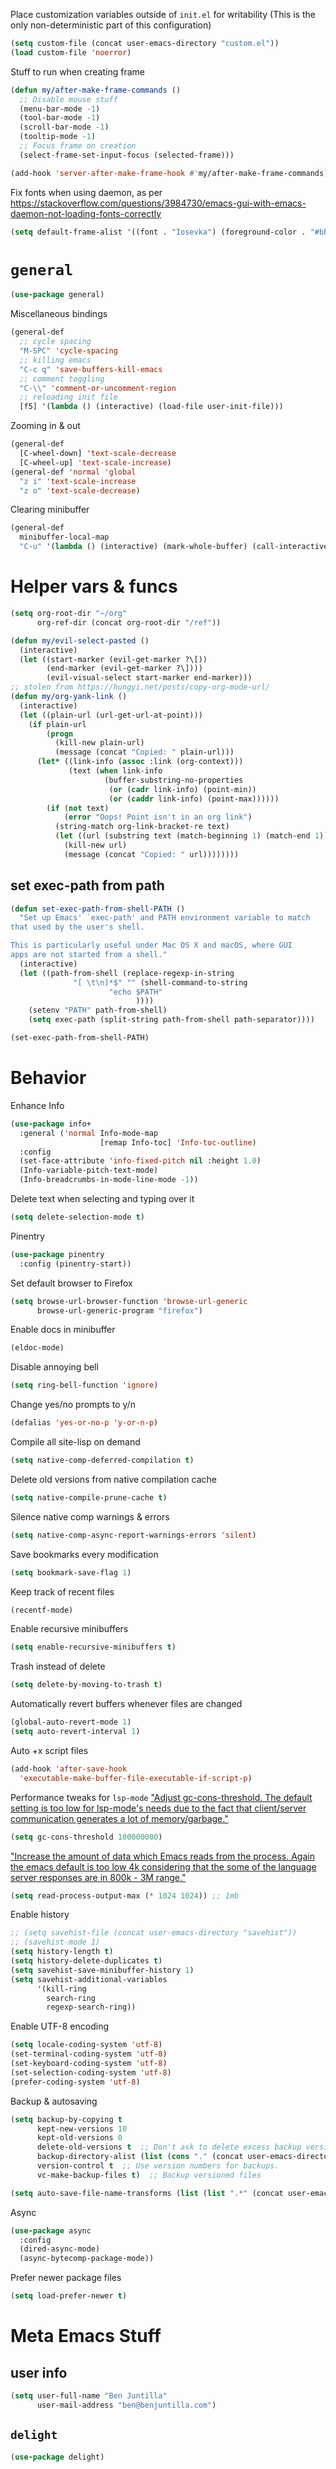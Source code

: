 Place customization variables outside of ~init.el~ for writability
(This is the only non-deterministic part of this configuration)
#+begin_src emacs-lisp
(setq custom-file (concat user-emacs-directory "custom.el"))
(load custom-file 'noerror)
#+end_src

Stuff to run when creating frame
#+begin_src emacs-lisp
(defun my/after-make-frame-commands ()
  ;; Disable mouse stuff
  (menu-bar-mode -1)
  (tool-bar-mode -1)
  (scroll-bar-mode -1)
  (tooltip-mode -1)
  ;; Focus frame on creation
  (select-frame-set-input-focus (selected-frame)))

(add-hook 'server-after-make-frame-hook #'my/after-make-frame-commands)
#+end_src

Fix fonts when using daemon, as per https://stackoverflow.com/questions/3984730/emacs-gui-with-emacs-daemon-not-loading-fonts-correctly
#+begin_src emacs-lisp
(setq default-frame-alist '((font . "Iosevka") (foreground-color . "#bbc2cf")))
#+end_src
* ~general~
#+begin_src emacs-lisp
(use-package general)
#+end_src

Miscellaneous bindings
#+begin_src emacs-lisp
(general-def
  ;; cycle spacing
  "M-SPC" 'cycle-spacing
  ;; killing emacs
  "C-c q" 'save-buffers-kill-emacs
  ;; comment toggling
  "C-\\" 'comment-or-uncomment-region
  ;; reloading init file
  [f5] '(lambda () (interactive) (load-file user-init-file)))
#+end_src

Zooming in & out
#+begin_src emacs-lisp
(general-def
  [C-wheel-down] 'text-scale-decrease
  [C-wheel-up] 'text-scale-increase)
(general-def 'normal 'global
  "z i" 'text-scale-increase
  "z o" 'text-scale-decrease)
#+end_src

Clearing minibuffer
#+begin_src emacs-lisp
(general-def
  minibuffer-local-map
  "C-u" '(lambda () (interactive) (mark-whole-buffer) (call-interactively 'delete-region)))
#+end_src
* Helper vars & funcs
#+begin_src emacs-lisp
(setq org-root-dir "~/org"
      org-ref-dir (concat org-root-dir "/ref"))

(defun my/evil-select-pasted ()
  (interactive)
  (let ((start-marker (evil-get-marker ?\[))
        (end-marker (evil-get-marker ?\])))
        (evil-visual-select start-marker end-marker)))
;; stolen from https://hungyi.net/posts/copy-org-mode-url/
(defun my/org-yank-link ()
  (interactive)
  (let ((plain-url (url-get-url-at-point)))
    (if plain-url
        (progn
          (kill-new plain-url)
          (message (concat "Copied: " plain-url)))
      (let* ((link-info (assoc :link (org-context)))
             (text (when link-info
                     (buffer-substring-no-properties
                      (or (cadr link-info) (point-min))
                      (or (caddr link-info) (point-max))))))
        (if (not text)
            (error "Oops! Point isn't in an org link")
          (string-match org-link-bracket-re text)
          (let ((url (substring text (match-beginning 1) (match-end 1))))
            (kill-new url)
            (message (concat "Copied: " url))))))))
#+end_src
** set exec-path from path
#+begin_src emacs-lisp
(defun set-exec-path-from-shell-PATH ()
  "Set up Emacs' `exec-path' and PATH environment variable to match
that used by the user's shell.

This is particularly useful under Mac OS X and macOS, where GUI
apps are not started from a shell."
  (interactive)
  (let ((path-from-shell (replace-regexp-in-string
              "[ \t\n]*$" "" (shell-command-to-string
                      "echo $PATH"
                            ))))
    (setenv "PATH" path-from-shell)
    (setq exec-path (split-string path-from-shell path-separator))))

(set-exec-path-from-shell-PATH)
#+end_src
* Behavior
Enhance Info
#+begin_src emacs-lisp
(use-package info+
  :general ('normal Info-mode-map
                    [remap Info-toc] 'Info-toc-outline)
  :config
  (set-face-attribute 'info-fixed-pitch nil :height 1.0)
  (Info-variable-pitch-text-mode)
  (Info-breadcrumbs-in-mode-line-mode -1))
#+end_src

Delete text when selecting and typing over it
#+begin_src emacs-lisp
(setq delete-selection-mode t)
#+end_src

Pinentry
#+begin_src emacs-lisp
(use-package pinentry
  :config (pinentry-start))
#+end_src

Set default browser to Firefox
#+begin_src emacs-lisp
(setq browse-url-browser-function 'browse-url-generic
      browse-url-generic-program "firefox")
#+end_src

Enable docs in minibuffer
#+begin_src emacs-lisp
(eldoc-mode)
#+end_src

Disable annoying bell
#+begin_src emacs-lisp
(setq ring-bell-function 'ignore)
#+end_src

Change yes/no prompts to y/n
#+begin_src emacs-lisp
(defalias 'yes-or-no-p 'y-or-n-p)
#+end_src

Compile all site-lisp on demand
#+begin_src emacs-lisp
(setq native-comp-deferred-compilation t)
#+end_src

Delete old versions from native compilation cache
#+begin_src emacs-lisp
(setq native-compile-prune-cache t)
#+end_src

Silence native comp warnings & errors
#+begin_src emacs-lisp
(setq native-comp-async-report-warnings-errors 'silent)
#+end_src

Save bookmarks every modification
#+begin_src emacs-lisp
(setq bookmark-save-flag 1)
#+end_src

Keep track of recent files
#+begin_src emacs-lisp
(recentf-mode)
#+end_src

Enable recursive minibuffers
#+begin_src emacs-lisp
(setq enable-recursive-minibuffers t)
#+end_src

Trash instead of delete
#+begin_src emacs-lisp
(setq delete-by-moving-to-trash t)
#+end_src

Automatically revert buffers whenever files are changed
#+begin_src emacs-lisp
(global-auto-revert-mode 1)
(setq auto-revert-interval 1)
#+end_src

Auto +x script files
#+begin_src emacs-lisp
(add-hook 'after-save-hook
  'executable-make-buffer-file-executable-if-script-p)
#+end_src

Performance tweaks for ~lsp-mode~
[[https://emacs-lsp.github.io/lsp-mode/page/performance/]["Adjust gc-cons-threshold. The default setting is too low for lsp-mode's needs due to the fact that client/server communication generates a lot of memory/garbage."]]
#+begin_src emacs-lisp
(setq gc-cons-threshold 100000000)
#+end_src
[[https://emacs-lsp.github.io/lsp-mode/page/performance/]["Increase the amount of data which Emacs reads from the process. Again the emacs default is too low 4k considering that the some of the language server responses are in 800k - 3M range."]]
#+begin_src emacs-lisp
(setq read-process-output-max (* 1024 1024)) ;; 1mb
#+end_src

Enable history
#+begin_src emacs-lisp
;; (setq savehist-file (concat user-emacs-directory "savehist"))
;; (savehist-mode 1)
(setq history-length t)
(setq history-delete-duplicates t)
(setq savehist-save-minibuffer-history 1)
(setq savehist-additional-variables
      '(kill-ring
        search-ring
        regexp-search-ring))
#+end_src

Enable UTF-8 encoding
#+begin_src emacs-lisp
(setq locale-coding-system 'utf-8)
(set-terminal-coding-system 'utf-8)
(set-keyboard-coding-system 'utf-8)
(set-selection-coding-system 'utf-8)
(prefer-coding-system 'utf-8)
#+end_src

Backup & autosaving
#+begin_src emacs-lisp
(setq backup-by-copying t
      kept-new-versions 10
      kept-old-versions 0
      delete-old-versions t  ;; Don't ask to delete excess backup versions.
      backup-directory-alist (list (cons "." (concat user-emacs-directory "backups")))
      version-control t  ;; Use version numbers for backups.
      vc-make-backup-files t)  ;; Backup versioned files

(setq auto-save-file-name-transforms (list (list ".*" (concat user-emacs-directory "auto-save-list") t)))
#+end_src

Async
#+begin_src emacs-lisp
(use-package async
  :config
  (dired-async-mode)
  (async-bytecomp-package-mode))
#+end_src

Prefer newer package files
#+begin_src emacs-lisp
(setq load-prefer-newer t)
#+end_src
* Meta Emacs Stuff
** user info
#+begin_src emacs-lisp
(setq user-full-name "Ben Juntilla"
      user-mail-address "ben@benjuntilla.com")
#+end_src
** ~delight~
#+begin_src emacs-lisp
(use-package delight)
#+end_src
** ~bug-hunter~
Bisect files to find errors
#+begin_src emacs-lisp
(use-package bug-hunter)
#+end_src
** ~crux~
#+begin_src emacs-lisp
(use-package crux
  :config (crux-reopen-as-root-mode)
  :general ('normal :prefix "C-c"
                    "o o" 'crux-open-with
                    "o u" 'crux-view-url
                    "R" 'crux-rename-file-and-buffer
                    "D" 'crux-delete-file-and-buffer
                    "n" 'crux-cleanup-buffer-or-region
                    "f" 'crux-recentf-find-file
                    "F" 'crux-recentf-find-directory))
#+end_src
** ~which-key~
#+begin_src emacs-lisp
(use-package which-key
  :delight
  :custom
  (which-key-max-description-length 50)
  :config (which-key-mode))
#+end_src
** Terminal
*** ~vterm~
#+begin_src emacs-lisp
(use-package vterm)
#+end_src
*** ~vterm-toggle~
#+begin_src emacs-lisp
(use-package vterm-toggle
  :general
  ("C-c t" 'vterm-toggle)
  ("C-c T" 'vterm-toggle-cd)
  (:keymaps 'vterm-mode-map
   "C-c t" 'vterm-toggle
   [(control return)] 'vterm-toggle-insert-cd
   "C-w" nil))
#+end_src
** ~helpful~
#+begin_src emacs-lisp
(use-package helpful
  :general (("C-h f" 'helpful-callable)
            ("C-h v" 'helpful-variable)
            ("C-h k" 'helpful-key)
            ("C-h F" 'helpful-function)
            ("C-h C" 'helpful-command)
            ("C-c C-d" 'helpful-at-point)))
#+end_src
* org
#+begin_src emacs-lisp
(use-package org
  :delight (org-indent-mode) (org-cdlatex-mode)
  :hook ((org-mode . (lambda ()
                       ;; enable certain modes when in roam dir
                       (when (string-prefix-p (expand-file-name org-root-dir) (buffer-file-name))
                         (setq line-spacing 2)
                         (adaptive-wrap-prefix-mode)
                         (mixed-pitch-mode))))
         ;; automatically switch TODO entry to done when all its subentries are complete
         (org-after-todo-statistics . my/org-summary-todo)
         ;; redisplay inline images after org-babel execution
         (org-babel-after-execute . (lambda ()
                                      (when org-inline-image-overlays
                                        (org-redisplay-inline-images))))
         (org-mode . org-cdlatex-mode))
  :general
  ("C-c A" 'org-capture
   "C-c a" 'org-agenda)
  (org-mode-map
   "C-c l y" 'my/org-yank-link)
  :custom
  (org-cite-global-bibliography `(,my/bib))
  (org-attach-auto-tag nil)
  (org-attach-method 'mv)
  (org-attach-use-inheritance t)
  (org-attach-store-link-p 'attached)
  (org-attach-directory "attach/")
  (org-attach-id-dir "attach/")
  (org-attach-dir-relative "attach/")
  (org-startup-folded nil)
  (org-directory org-root-dir)
  (org-export-with-smart-quotes t)
  (org-return-follows-link t)
  (org-image-actual-width 600)
  (org-startup-with-inline-images t)
  (org-startup-indented t)
  (org-todo-keywords '((sequence "TODO(t)" "NEXT(n)" "WAIT(w@/!)" "|" "DONE(d)" "CANC(c@)")))
  (org-todo-keyword-faces '(("[-]" . +org-todo-active)
                           ("NEXT" . +org-todo-active)
                           ("STRT" . +org-todo-active)
                           ("[?]" . +org-todo-onhold)
                           ("WAIT" . +org-todo-onhold)
                           ("HOLD" . +org-todo-onhold)
                           ("PROJ" . +org-todo-project)
                           ("NO" . +org-todo-cancel)
                           ("CANC" . +org-todo-cancel)))
  (org-hide-emphasis-markers t)
  (org-enforce-todo-dependencies t)
  (org-enforce-todo-checkbox-dependencies t)
  (org-log-into-drawer t)
  (org-log-repeat t)
  (org-link-frame-setup '((vm . vm-visit-folder-other-frame)
                          (file . find-file)
                          (vm-imap . vm-visit-imap-folder-other-frame)
                          (gnus . org-gnus-no-new-news) (file . find-file-other-window)
                          (wl . wl-other-frame)))
  (org-special-ctrl-a/e t)
  (org-modules (quote (org-habit org-protocol)))
  ;; (org-agenda-files `(,(concat org-directory "/routine.org")
                      ;; ,(concat org-directory "/inbox.org")))
  (org-tags-exclude-from-inheritance '("todo"))
  (org-agenda-tags-column 0)
  (org-deadline-warning-days 7)
  (org-tags-column 0)
  (org-auto-align-tags nil)
  (org-agenda-prefix-format '((agenda . " %i %-12:c%-12t%-6e% s")
                                (todo . " %i %-12:c %-6e")
                                (tags . " %i %-12:c")
                                (search . " %i %-12:c")))
  (org-habit-show-habits-only-for-today t)
  (org-refile-use-outline-path 'file)
  (org-default-notes-file (concat org-directory "/inbox.org"))
  (org-capture-templates '(("t" "Inbox TODO" entry (file "inbox.org")
                            "* TODO %i%?")
                           ("j" "Daily Journal" entry (file "daily_journal.org")
                            "* %u")))
  (org-outline-path-complete-in-steps nil)
  (org-edit-src-content-indentation 0)
  (org-pretty-entities t)
  (org-archive-location "%s_archive::")
  (org-refile-targets '((org-agenda-files :maxlevel . 1)))
  (org-src-fontify-natively t)
  (org-src-window-setup 'current-window) ;; edit in current window
  (org-src-strip-leading-and-trailing-blank-lines t)
  (org-src-preserve-indentation nil) ;; do not put two spaces on the left
  (org-edit-src-content-indentation 0)
  (org-src-tab-acts-natively t)
  :config
  (add-to-list 'org-agenda-custom-commands
    '("u" "TODOs with no set schedule or deadline" tags "-DEADLINE={.+}-SCHEDULED={.+}/!+TODO"))
  (org-babel-do-load-languages 'org-babel-load-languages '((shell . t))))
#+end_src

Custom word count function. This function counts words in a
straightforward way, skipping over lines that start with #+ (which are
often Org-mode special lines like ~#+LATEX:~) and skipping over blocks
that start with ~#+BEGIN_~ and end with ~#+END_~. Note that this function
is a basic example and might need adjustments based on the specific
format of your Org-mode documents and the exact requirements you have.
#+begin_src emacs-lisp
(defun ben/count-words-excluding-special-blocks ()
  "Count words in an org-mode buffer, excluding export blocks (case-insensitive) and lines starting with '#+'."
  (interactive)
  (save-excursion
    (let ((word-count 0)
          (case-fold-search t)) ; Make searches case-insensitive
      (goto-char (point-min))
      (while (< (point) (point-max))
        (cond
         ((looking-at "^#\\+") ; Skip lines starting with '#+'
          (forward-line 1))
         ((looking-at "^[ \t]*#\\+begin_") ; Skip export blocks, case-insensitive
          (re-search-forward "^[ \t]*#\\+end_" nil 'move))
         (t
          (forward-word 1)
          (setq word-count (1+ word-count)))))
      (message "Word count (excluding special blocks and lines): %s" word-count))))
#+end_src
** automatically pull when opening roam file
#+begin_src emacs-lisp
(defun ben/org-roam-pull ()
  "Pull from the git repository's upstream."
  (let ((default-directory org-root-dir))
    (shell-command "git pull --ff-only")))

;; (add-hook 'org-roam-find-file-hook #'ben/org-roam-pull)
#+end_src
** ~org-agenda-files-track~
#+begin_src emacs-lisp
(use-package org-agenda-files-track
   :config

   (defun org-dynamic-agenda-predicate ()
  "Check if the file should be added to the variable `org-agenda-files'."
   (org-element-map
       (org-element-parse-buffer 'headline)
       'headline
     ;; This is the predicate matching if a headline makes an org-agenda-file.
     (lambda (h)
       (eq (org-element-property :todo-type h) 'todo))
     nil 'first-match))

   (org-agenda-files-track-mode))
#+end_src

Define reinitialization function
#+begin_src emacs-lisp
(defun my/org-agenda-files-track-init ()
  "(Re)initialize dynamic agenda files.

This can take a long time, so it is recommended to run this only
on installation and when first tasks are added to many files via
methods the save hook cannot detect, like file synchronization."
  (interactive)
  ;; ;; uncomment if storing org-agenda-files in file
  ;; (make-empty-file org-agenda-files 'force)
  (org-store-new-agenda-file-list
   (directory-files-recursively
    org-directory (rx ".org" eos) nil
    ;; ignore hidden directories like .git and .attach
    (lambda (subdir)
      (not (eq ?. (string-to-char (file-name-nondirectory subdir)))))))
  ;; use ql here if desired
  ;; (org-agenda-files-track-cleanup-files 'full)
  (message "Initialized agenda files"))
#+end_src
** ~org-super-agenda~
#+begin_src emacs-lisp
(use-package org-super-agenda
  :after org
  :config (org-super-agenda-mode)
  :custom
  (org-super-agenda-header-map (make-sparse-keymap))
  (org-super-agenda-groups
   '(
     (:name "Today"
            :scheduled "today"
            :time-grid t)
     (:name "Overdue"
            :order -1
            :priority>= "C"
            :todo ("TODO")
            :scheduled "past")
     )))
#+end_src
** Templates
#+begin_src emacs-lisp
(add-to-list 'org-structure-template-alist '("t" . "src emacs-lisp"))
#+end_src
** ~org-roam~
#+begin_src emacs-lisp
(use-package org-roam
  :general
  ("C-c r f" 'org-roam-node-find
   "C-c r g" 'org-roam-graph)
  (org-mode-map
   "C-c r r" 'org-roam-buffer-toggle
   "C-c l r" 'org-roam-node-insert)
  :config
  ;; (set-face-attribute 'org-roam-link nil :foreground "#bb6ec5")
  (org-roam-db-autosync-mode)
  :custom
  (org-roam-v2-ack t)
  (org-roam-node-display-template
   (concat "${title:*} "
           (propertize "${tags:10}" 'face 'org-tag)))
  (org-roam-completion-everywhere nil)
  (org-roam-directory org-root-dir)
  (org-roam-db-location (concat org-root-dir "/db/org-roam.db"))
  (org-roam-capture-templates '(("d" "default" plain "%?"
                                 :if-new (file+head "${slug}.org" "#+title: ${title}\n#+filetags: %^{prompt|personal|technology|politics}\n\n")
                                 :unnarrowed t)
                                ("r" "ravenfield" plain "%?"
                                 :if-new (file+head "${slug}.org" "#+title: ${title}\n#+filetags: ravenfield\n\n* Tasks\n\n* Current Changelog")
                                 :unnarrowed t))))
#+end_src
** ~org-agenda~
#+begin_src emacs-lisp
(setq org-agenda-start-day nil)
(setq org-agenda-span 5)
(setq org-agenda-start-on-weekday nil)
#+end_src
*** Refresh org-agenda whenever a task is rescheduled
#+begin_src emacs-lisp
(defun org-agenda-refresh ()
  "Refresh all `org-agenda' buffers."
  (dolist (buffer (buffer-list))
    (with-current-buffer buffer
      (when (derived-mode-p 'org-agenda-mode)
        (org-agenda-maybe-redo)))))

(defadvice org-schedule (after refresh-agenda activate)
  "Refresh org-agenda."
  (org-agenda-refresh))
#+end_src
*** Keep task metadata clean
#+begin_src emacs-lisp
;; Log time a task was set to DONE.
(setq org-log-done (quote time))

;; Don't log the time a task was rescheduled or redeadlined.
(setq org-log-redeadline nil)
(setq org-log-reschedule nil)
#+end_src
*** Prefer rescheduling to future times & dates
#+begin_src emacs-lisp
(setq org-read-date-prefer-future 'time)
#+end_src
** ~org-tempo~
#+begin_src emacs-lisp
(require 'org-tempo)
#+end_src
** ~org-download~
#+begin_src emacs-lisp
(use-package org-download
  :hook (dired-mode . org-download-enable)
  :custom
  (org-download-method 'attach)
  (org-download-timestamp ""))
#+end_src
* Citations
#+begin_src emacs-lisp
(setq my/bib (concat org-ref-dir "/bib.bib")
      my/papers (concat org-ref-dir "/papers/")
      my/notes (concat org-ref-dir "/notes"))
#+end_src
** ~ebib~
#+begin_src emacs-lisp
(use-package ebib
  :custom
  (ebib-autogenerate-keys t)
  :config
  (require 'ebib-biblio)
  (define-key ebib-index-mode-map (kbd "B") #'ebib-biblio-import-doi)
  (define-key biblio-selection-mode-map (kbd "e") #'ebib-biblio-selection-import))
#+end_src
** ~biblio~
Browse and import bibliographic references from CrossRef, DBLP, HAL,
arXiv, Dissemin, and doi.org from Emacs
#+begin_src emacs-lisp
(use-package biblio
  :custom
  (biblio-bibtex-use-autokey t))
#+end_src
* File management & viewing
** ~pdf-tools~
#+begin_src emacs-lisp
(use-package pdf-tools
  :custom (pdf-view-display-size 'fit-page)
  :config (pdf-tools-install)
  :mode ("\\.pdf" . pdf-view-mode))
#+end_src
** ~dired~
Add command to copy path to clipboard
#+begin_src emacs-lisp
(defun ben/dired-copy-path-to-clipboard ()
  "Copy the current directory path in dired to the clipboard."
  (interactive)
  (let ((dir (dired-current-directory)))
    (with-temp-buffer
      (insert dir)
      (clipboard-kill-region (point-min) (point-max)))
    (message "Copied '%s' to clipboard" dir)))

(general-define-key
 :keymaps 'dired-mode-map
 "C-c y" 'dired-copy-path-to-clipboard)
#+end_src

Add additional syntax highlighting
#+begin_src emacs-lisp
(use-package diredfl
  :hook
  ;; highlight parent and directory preview as well
  (dirvish-directory-view-mode . diredfl-mode)
  :config
  (diredfl-global-mode)
  (set-face-attribute 'diredfl-dir-name nil :bold t))
#+end_src

Set file operation target directories to other dired window if possible
#+begin_src emacs-lisp
(setq dired-dwim-target t)
#+end_src

Ask to create destination directories
#+begin_src emacs-lisp
(setq dired-create-destination-dirs 'ask)
#+end_src

Perform dired renaming w/ underlying VCS commands
#+begin_src emacs-lisp
(setq dired-vc-rename-file t)
#+end_src

Automatically revert dired source-file-buffer upon revisit
#+begin_src emacs-lisp
(setq dired-auto-revert-buffer t)
#+end_src

Add mouse support
#+begin_src emacs-lisp
(setq dired-mouse-drag-files t
      mouse-drag-and-drop-region-cross-program t)
#+end_src
*** ~dirvish~
#+begin_src emacs-lisp
(use-package dirvish
  :init (dirvish-override-dired-mode)
  :general (dirvish-mode-map
            "g z" 'dirvish-quick-access)
  :custom (dirvish-attributes
           '(vc-state subtree-state all-the-icons git-msg file-size))
  (dired-listing-switches
        "-l --almost-all --human-readable --group-directories-first --no-group")
  (dirvish-use-header-line 'global)
  (dirvish-header-line-format '(:left (path) :right (free-space)))
  (dirvish-mode-line-format '(:left (sort file-time " " file-size symlink) :right (omit yank index)))
  (dirvish-quick-access-entries ; It's a custom option, `setq' won't work
   '(("h" "~/"                          "Home")
     ("d" "~/Downloads/"                "Downloads")
     ("m" "/mnt/"                       "Drives")
     ("t" "~/.local/share/Trash/files/" "TrashCan"))))
#+end_src
** ~mpv.el~
#+begin_src emacs-lisp
(use-package mpv
  :config
  ;; from https://github.com/kljohann/mpv.el/wiki
  (org-link-set-parameters "mpv" :follow #'mpv-play)
  (defun org-mpv-complete-link (&optional arg)
    (replace-regexp-in-string
     "file:" "mpv:"
     (org-link-complete-file arg)
     t t))

  (defun my:mpv/org-metareturn-insert-playback-position ()
    (when-let ((item-beg (org-in-item-p)))
      (when (and (not org-timer-start-time)
                 (mpv-live-p)
                 (save-excursion
                   (goto-char item-beg)
                   (and (not (org-invisible-p)) (org-at-item-timer-p))))
        (mpv-insert-playback-position t))))
  (add-hook 'org-metareturn-hook #'my:mpv/org-metareturn-insert-playback-position)

  (add-hook 'org-open-at-point-functions #'mpv-seek-to-position-at-point))
#+end_src
** ~tramp~
#+begin_src emacs-lisp
(require 'tramp)
#+end_src
** ~magit~
#+begin_src emacs-lisp
(use-package magit
  :custom
  (magit-display-buffer-function #'magit-display-buffer-fullframe-status-v1))
(with-eval-after-load 'project
  (add-to-list 'project-switch-commands '(magit-project-status "Magit" "m")))
#+end_src
** ~vdiff~
#+begin_src emacs-lisp
(use-package vdiff
  :after evil
  :general ('(vdiff-mode-map vdiff-3way-mode-map)
            "z" vdiff-mode-prefix-map)
  :config
  (evil-make-intercept-map vdiff-mode-prefix-map))
#+end_src
*** ~vdiff-magit~
#+begin_src emacs-lisp
(use-package vdiff-magit
  :after (vdiff magit)
  :general (magit-mode-map
            "e" 'vdiff-magit-dwim
            "E" 'vdiff-magit)
  :config
  (transient-suffix-put 'magit-dispatch "e" :description "vdiff (dwim)")
  (transient-suffix-put 'magit-dispatch "e" :command 'vdiff-magit-dwim)
  (transient-suffix-put 'magit-dispatch "E" :description "vdiff")
  (transient-suffix-put 'magit-dispatch "E" :command 'vdiff-magit))
#+end_src
** ~git-link~
This is actually so tough
#+begin_src emacs-lisp
(use-package git-link
  :custom
  (git-link-open-in-browser t))
#+end_src
** ~git-auto-commit-mode~
#+begin_src emacs-lisp
(use-package git-auto-commit-mode
  :custom (gac-automatically-push-p t)
  :config
  ;; add to safe values for use in .dir-locals
  (add-to-list 'safe-local-variable-values '(gac-automatically-add-new-files-p . t)))
#+end_src
* Editing & Programming
#+begin_src emacs-lisp
(setq-default org-catch-invisible-edits 'smart)
(setq-default org-ctrl-k-protect-subtree t)
(setq org-confirm-babel-evaluate nil)
(setq sentence-end-double-space nil)
(delete-selection-mode t)
#+end_src

Add emmet support
#+begin_src emacs-lisp
(use-package emmet-mode
  :hook
  ((web-mode sgml-mode css-mode) . #'emmet-mode)
  :custom
  (emmet-self-closing-tag-style " /")
  (emmet-move-cursor-between-quotes t)
  :general
  ('insert 'override
   "C-j" 'emmet-expand-line))
#+end_src

Set python interpreter path
#+begin_src emacs-lisp
(setq python-interpreter "~/.guix-profile/bin/python3")
#+end_src

Undo behavior with ~undo-fu~
#+begin_src emacs-lisp
(use-package undo-fu)
#+end_src

Use ~editorconfig~ for consistent IDE settings
#+begin_src emacs-lisp
(use-package editorconfig
  :delight
  :config
  (editorconfig-mode 1))
#+end_src

Use ~copilot.el~ for LLM-powered completions. Note that this depends on
~editorconfig~, ~jsonrpc~, ~dash~, ~f~, and ~s~
#+begin_src emacs-lisp :tangle no
(use-package copilot
  :after (editorconfig s)
  :vc (:url "https://github.com/benjuntilla/copilot.el" :branch "main" :rev :newest)
  :init
  (require 's)
  :custom
  (copilot-node-executable "~/.guix-profile/bin/node")
  :hook prog-mode
  :general
  (override :prefix "C-c c"
            "c" #'copilot-complete
            "o" #'copilot-clear-overlay
            "TAB" #'copilot-accept-completion
            [tab] #'copilot-accept-completion
            "w" #'copilot-accept-completion-by-word
            "l" #'copilot-accept-completion-by-line
            "n" #'copilot-next-completion
            "p" #'copilot-previous-completion))
#+end_src


Enable [[https://www.gnu.org/software/emacs/manual/html_node/emacs/Repeating.html][repeat-mode]]
#+begin_src emacs-lisp
(repeat-mode)
#+end_src

Set up tab configuration
#+begin_src emacs-lisp
(setq-default tab-width 2)
(setq-default indent-tabs-mode nil)
(setq-default c-basic-offset 2)
(setq-default cperl-indent-level 2)
#+end_src

Use ~auto-fill-mode~ for hard wrapping
#+begin_src emacs-lisp
(toggle-text-mode-auto-fill)
#+end_src

Use ~org-noter~ for annotating documents
#+begin_src emacs-lisp
(use-package org-noter
  :custom
  (org-noter-default-notes-file-names '("notes.org"))
  (org-noter-notes-search-path '("~/org")))
#+end_src

Bind key to go to scratch source-file-buffer
#+begin_src emacs-lisp
(general-def 'normal :prefix "g"
  "s" #'scratch-buffer)
#+end_src

Use ~typo-mode~ for easy insertion of typographically useful unicode characters
#+begin_src emacs-lisp
(use-package typo)
#+end_src

Install ~git-modes~ for editing git-related files
#+begin_src emacs-lisp
(use-package git-modes)
#+end_src

Install ~web-mode~
#+begin_src emacs-lisp
(use-package web-mode)
#+end_src

Create derived ~vue-mode~ for use with ~eglot~. Credit to [[https://github.com/joaotavora/eglot/discussions/1184]]
#+begin_src emacs-lisp
;; web-mode setup
(define-derived-mode vue-mode web-mode "Vue")
(add-to-list 'auto-mode-alist '("\\.vue\\'" . vue-mode))
#+end_src

Use ~rustic~ for rust stuff
#+begin_src emacs-lisp
(use-package rustic
  :custom
  (rustic-lsp-client 'eglot))
#+end_src
** latex
*** ~auctex~ & ~reftex~
#+begin_src emacs-lisp
(use-package tex-site
  :ensure auctex
  :custom
  (TeX-auto-save t)
  (TeX-parse-self t)
  (TeX-view-program-selection '((output-pdf "PDF Tools")))
  (TeX-source-correlate-start-server t)
  (reftex-plug-into-AUCTeX t)
  :config
  (setq-default TeX-master nil)
  :general (LaTeX-mode-map
            "TAB" 'cdlatex-tab)
  :hook
  (LaTeX-mode . (lambda () (reftex-mode) (display-line-numbers-mode) (TeX-source-correlate-mode) (outline-minor-mode))))
#+end_src
*** ~cdlatex~
#+begin_src emacs-lisp
(use-package cdlatex
  :hook LaTeX-mode)
#+end_src
*** ~evil-tex~
#+begin_src emacs-lisp
(use-package evil-tex
    :hook (TeX-mode . evil-tex-mode))
#+end_src
** ~ibuffer~
Bind [[https://www.emacswiki.org/emacs/IbufferMode][Ibuffer]] for advanced replacement of BufferMenu
#+begin_src emacs-lisp
(general-def "C-x C-b" 'ibuffer)
#+end_src

Configure default ~ibuffer~ filter group
#+begin_src emacs-lisp
(setq ibuffer-saved-filter-groups
      '(("default"
         ("dired" (mode . dired-mode))
         ("org" (mode . org-mode))
         ("erc" (mode . erc-mode))
         ("asterisk" (name . "^\\*.*\\*$")))))

(add-hook 'ibuffer-mode-hook
          (lambda ()
            (ibuffer-switch-to-saved-filter-groups "default")))
#+end_src

Install ~ibuffer-vc~ to dynamically create filter groups by VC project
#+begin_src emacs-lisp
(use-package ibuffer-vc)
#+end_src
** ~treesit~
Install ~treesitter~ for advanced syntax highlighting, code folding, and
structural editing. Grammars are installed via the ~guix~ package
manager.
#+begin_src emacs-lisp
(use-package treesit
  :custom
  (treesit-extra-load-path '("~/.guix-profile/lib/tree-sitter/"))
  ;; Remap old language modes primarily used for syntax highlighting to Treesitter versions
  (major-mode-remap-alist
    '((css-mode  . css-ts-mode)
      (javascript-mode . js-ts-mode)
      (python-mode . python-ts-mode)
      (csharp-mode . csharp-ts-mode)))
  ;; Define on a filename basis for modes that don't already exist
  :mode
  ("\\.ts" . typescript-ts-mode)
  ("\\.jsx" . tsx-ts-mode)
  ("\\.tsx" . tsx-ts-mode))
#+end_src
** ~eglot~
Install ~eglot~ to natively use LSP
#+begin_src emacs-lisp
(defun vue-eglot-init-options ()
             (let ((tsdk-path (expand-file-name
                               "lib"
                               (string-trim-right (shell-command-to-string "npm list --global --parseable typescript | head -n1 | tr -d \"\n\"")))))
               `(:typescript (:tsdk ,tsdk-path
                              :languageFeatures (:completion
                                                 (:defaultTagNameCase "both"
                                                  :defaultAttrNameCase "kebabCase"
                                                  :getDocumentNameCasesRequest nil
                                                  :getDocumentSelectionRequest nil)
                                                 :diagnostics
                                                 (:getDocumentVersionRequest nil))
                              :documentFeatures (:documentFormatting
                                                 (:defaultPrintWidth 100
                                                  :getDocumentPrintWidthRequest nil)
                                                 :documentSymbol t
                                                 :documentColor t)))))

(use-package eglot
  :custom
  (completion-category-defaults nil)  ;; override defafult eglot modification to use orderless
  :general (eglot-mode-map
            "C-c e r" 'eglot-rename
            "C-c e f" 'eglot-format
            "C-c e i" 'eglot-code-action-organize-imports
            "C-c e q" 'eglot-code-action-quickfix
            "C-c e x" 'eglot-code-action-extract
            "C-c e i" 'eglot-code-action-inline
            "C-c e w" 'eglot-code-action-rewrite
            "C-c e SPC" 'eglot-code-actions)
  ;; When to run Eglot
  :hook ((python-ts-mode
          csharp-ts-mode
          js-ts-mode
          typescript-ts-mode
          tsx-ts-mode
          css-ts-mode
          rustic-mode
          LaTeX-mode
          svelte-mode
          vue-mode) . eglot-ensure)
  ;; Custom backends when running Eglot
  :config
  (add-to-list 'eglot-server-programs
               '(rustic-mode .
                 ("rust-analyzer" :initializationOptions (:check (:command "clippy")))))
  (add-to-list 'eglot-server-programs
               '(LaTeX-mode . ("ltex-ls")))
  (add-to-list 'eglot-server-programs
               '(svelte-mode . ("svelteserver" "--stdio")))
  ;; Must have volar installed for this
  (add-to-list 'eglot-server-programs
               `(vue-mode . ("vue-language-server" "--stdio" :initializationOptions ,(vue-eglot-init-options)))))
#+end_src
** ~literate-calc-mode~
#+begin_src emacs-lisp
(use-package literate-calc-mode)
#+end_src
** ~smartparens~
#+begin_src emacs-lisp
(use-package smartparens
  :delight
  :config
  (require 'smartparens-config)
  (smartparens-global-mode))
#+end_src
** ~ws-butler~
#+begin_src emacs-lisp
(use-package ws-butler
  :delight
  :config
  (ws-butler-global-mode))
#+end_src
** ~expand-region~
#+begin_src emacs-lisp
(use-package expand-region
  :general
  ("C--" 'er/contract-region)
  ("C-=" 'er/expand-region))
#+end_src
** ~wgrep~
#+begin_src emacs-lisp
(use-package wgrep)
#+end_src
** Docker
*** ~docker-compose-mode~
#+begin_src emacs-lisp
(use-package docker-compose-mode)
#+end_src
*** ~dockerfile-mode~
#+begin_src emacs-lisp
(use-package dockerfile-mode)
#+end_src
** ~evil~
#+begin_src emacs-lisp
(use-package evil
  :general
  ('normal
   "g b" 'consult-buffer)
  ('motion
   "C-e" 'evil-end-of-line)
  (org-mode-map 'normal'
   "RET" 'org-return)
  :custom
  (evil-want-integration t)
  (evil-want-keybinding nil)
  (evil-jumps-cross-buffers nil)
  (evil-undo-system 'undo-fu)
  :config
  (evil-mode 1))
#+end_src
evil escape
#+begin_src emacs-lisp
(use-package evil-escape
  :delight
  :config (evil-escape-mode))
#+end_src
*** ~evil-collection~
#+begin_src emacs-lisp
(use-package evil-collection
  :delight evil-collection-unimpaired-mode
  :after (evil)
  :custom
  (forge-add-default-bindings nil)  ;; disables annoying start-up warning
  :config (evil-collection-init))
#+end_src
*** ~evil-goggles~
#+begin_src emacs-lisp
(use-package evil-goggles
  :delight
  :config (evil-goggles-mode))
#+end_src
*** ~evil-owl~
#+begin_src emacs-lisp
(use-package evil-owl
  :delight
  :custom
  (evil-owl-idle-delay 0.1)
  :config
  (evil-owl-mode))
#+end_src
*** ~evil-exchange~
#+begin_src emacs-lisp
(use-package evil-exchange
  :config (evil-exchange-install))
#+end_src
*** ~evil-nerd-commenter~
#+begin_src emacs-lisp
(use-package evil-nerd-commenter
  :after evil
  :config (evilnc-default-hotkeys)
  :general
  ('override
   "C-/" 'evilnc-comment-or-uncomment-lines))
#+end_src
*** ~evil-matchit~
#+begin_src emacs-lisp
(use-package evil-matchit
  :after evil)
#+end_src
*** ~evil-surround~
#+begin_src emacs-lisp
(use-package evil-surround
  :config
  (global-evil-surround-mode 1))
#+end_src
*** ~evil-org~
#+begin_src emacs-lisp
(use-package evil-org
  :after org
  :delight
  :hook (org-mode . evil-org-mode)
  :config
  (require 'evil-org-agenda)
  (evil-org-agenda-set-keys))
#+end_src
*** ~evil-multiedit~
#+begin_src emacs-lisp
(use-package evil-multiedit
  :config (evil-multiedit-default-keybinds))
#+end_src
** ~rainbow-delimiters~
#+begin_src emacs-lisp
(use-package rainbow-delimiters
  :hook prog-mode)
#+end_src
** ~rainbow-mode~
Highlight color hexes
#+begin_src emacs-lisp
(use-package rainbow-mode
  :hook (prog-mode . rainbow-mode))
#+end_src
** ~iedit~
#+begin_src emacs-lisp
(use-package iedit
  :general ('visual "C-;" iedit-mode))
#+end_src
** Error checking
Configure ~jinx~ for spell checking. [[https://github.com/minad/jinx?tab=readme-ov-file#alternative-spell-checking-packages][Considering the alternatives]], this
seems to be the most efficient and effective spell checker. This
package uses ~aspell~ by default for English.
#+begin_src emacs-lisp
(use-package jinx
  :delight
  :hook (emacs-startup . global-jinx-mode)
  :bind (("M-$" . jinx-correct)
         ("C-M-$" . jinx-languages)))
#+end_src
** Snippets
~tempel~
#+begin_src emacs-lisp
(use-package tempel
  :init

  ;; Setup completion at point
  (defun tempel-setup-capf ()
    (setq-local completion-at-point-functions
                (cons #'tempel-complete
                      completion-at-point-functions)))

  (add-hook 'conf-mode-hook 'tempel-setup-capf)
  (add-hook 'prog-mode-hook 'tempel-setup-capf)
  (add-hook 'text-mode-hook 'tempel-setup-capf))
#+end_src

Use ~eglot-tempel~ to provide templating for ~eglot~
#+begin_src emacs-lisp
(use-package eglot-tempel
  :after eglot)
#+end_src
* Movement & Navigation
Use ripgrep for search
#+begin_src emacs-lisp
(use-package rg)
#+end_src

Scrolling behavior
#+begin_src emacs-lisp
(setq scroll-conservatively 0
      scroll-margin 0)
#+end_src

Smooth scrolling
#+begin_src emacs-lisp
(pixel-scroll-precision-mode)
#+end_src

Use ~ctrl-f~ for better incremental search
#+begin_src emacs-lisp
(use-package ctrlf
  :config
  (ctrlf-mode)
  :custom
  ;; focus beginning of match after finishing search
  (ctrlf-go-to-end-of-match nil)
  :general
  ('override
   "C-s" 'ctrlf-forward-default))
#+end_src
** Window Management
Use ~shackle~ to set rules for popup windows
#+begin_src emacs-lisp
(use-package shackle
  :custom
  (shackle-default-rule '(:same t)))
#+end_src

Use ~ace-window~ for quick window selection
#+begin_src emacs-lisp
(use-package ace-window
  :general ("M-o" 'ace-window)
  :custom
  (aw-scope 'frame)
  :config (ace-window-display-mode 1))
#+end_src

Use ~winner~ to quickly undo/redo window configurations
#+begin_src emacs-lisp
(winner-mode)

(windmove-default-keybindings)
(setq org-replace-disputed-keys t)
#+end_src
** anzu
#+begin_src emacs-lisp
(use-package anzu
  :delight
  :config (global-anzu-mode)
  :general
  ([remap query-replace] 'anzu-query-replace
   [remap query-replace-regexp] 'anzu-query-replace-regexp)
  (isearch-mode-map
   [remap isearch-query-replace] 'anzu-isearch-query-replace
   [remap isearch-query-replace-regexp] 'anzu-isearch-query-replace-regexp))
#+end_src
*** evil-anzu
#+begin_src emacs-lisp
(use-package evil-anzu
  :after (evil anzu))
#+end_src
** ~avy~
#+begin_src emacs-lisp
(use-package avy
  :general
  ('normal 'override :prefix "g"
           "c" 'avy-goto-char-2
           "C" 'avy-goto-char-timer
           "w" 'avy-goto-word-0
           "W" 'avy-goto-word-1
           "SPC" 'avy-goto-line)
  :config
  (avy-setup-default))
#+end_src
* Appearance
Use ~indent-bars~ to style indentation
#+begin_src emacs-lisp :tangle no
(use-package indent-bars
  :vc (:url "https://github.com/jdtsmith/indent-bars"
            :branch "main")
  :config
  (require 'indent-bars-ts)  ; not needed with straight
  :custom
  (indent-bars-treesit-support t)
  (indent-bars-treesit-ignore-blank-lines-types '("module"))
  (indent-bars-treesit-scope '((python function_definition class_definition for_statement
                                       if_statement with_statement while_statement)))
  :hook prog-mode)
#+end_src

Fonts with ~mixed-pitch~
#+begin_src emacs-lisp
(use-package mixed-pitch
  :delight
  :custom (mixed-pitch-set-height t)
  :config
  (setq mixed-pitch-fixed-pitch-faces (append mixed-pitch-fixed-pitch-faces '(org-column org-column-title treemacs-tags-face treemacs-file-face treemacs-root-face treemacs-directory-face)))
  ;; Default fonts
  (set-face-attribute 'default nil :family "Iosevka" :height 110)
  (set-face-attribute 'variable-pitch nil :family "Libertinus Serif" :height 1.2)
  ;; Size different org elements
  (set-face-attribute 'org-document-title nil :height 1.5)
  (set-face-attribute 'org-level-1 nil :height 1.3)
  (set-face-attribute 'org-level-2 nil :height 1.15)
  (set-face-attribute 'org-level-3 nil :height 1.075)
  (mixed-pitch-mode))
#+end_src

Enable mouse interaction in terminal
#+begin_src emacs-lisp
(xterm-mouse-mode 1)
#+end_src

Miscellaneous 
#+begin_src emacs-lisp
(global-prettify-symbols-mode)
(show-paren-mode 1) ; visualize matching parenthesees
(setq frame-resize-pixelwise t) ; fix gaps in window manager
;; (plist-put org-format-latex-options :scale 1.5)  ;; bigger inline latex previews
(setq org-preview-latex-default-process 'imagemagick)
(setq-default frame-title-format '("%n %b - %F"))
(setq uniquify-buffer-name-style 'forward)
(column-number-mode t)
(setq-default indicate-empty-lines t)
(setq org-ellipsis "▼")
(custom-set-faces
 '(org-ellipsis ((t (:foreground "deep sky blue" :underline nil)))))
#+end_src

"Adaptive Wrap Mode is the (soft wrap) analog on the left side, as
VisualFillColumn is on the right side."
#+begin_src emacs-lisp
(use-package adaptive-wrap)
#+end_src

Show whitespace information
#+begin_src emacs-lisp
;; (add-hook 'org-mode-hook 'whitespace-mode)
(add-hook 'prog-mode-hook 'whitespace-mode)
(setq whitespace-style '(face tabs spaces trailing
                              space-before-tab newline indentation
                              empty space-after-tab tab-mark
                              missing-newline-at-eof))
#+end_src

** doom-modeline
#+begin_src emacs-lisp
(use-package doom-modeline
  :custom
  (doom-modeline-icon '(display-graphic-p))
  (doom-modeline-minor-modes t)
  (doom-modeline-enable-word-count t)
  (doom-modeline-continuous-word-count-modes '(markdown-mode gfm-mode org-mode))
  (doom-modeline-indent-info t)
  :init (doom-modeline-mode 1))
#+end_src
** ~org-superstar~
#+begin_src emacs-lisp
(use-package org-superstar
  :hook (org-mode . org-superstar-mode))
#+end_src
** ~org-modern~
#+begin_src emacs-lisp
(use-package org-modern
  :config (global-org-modern-mode)
  :custom
  (org-modern-table nil)
  (org-modern-priority-faces
           (quote ((?A :background "red"
                       :foreground "white")
                   (?B :background "orange"
                       :foreground "white")
                   (?C :background "blue"
                       :foreground "white")))))
#+end_src
** ~page-break-lines~
#+begin_src emacs-lisp
(use-package page-break-lines)
#+end_src
** ~all-the-icons~
#+begin_src emacs-lisp
(use-package all-the-icons)
#+end_src
** ~dimmer~
#+begin_src emacs-lisp
(use-package dimmer
  :config
  (dimmer-configure-hydra)
  (dimmer-configure-magit)
  (dimmer-configure-org)
  (dimmer-configure-which-key)
  (dimmer-mode))
#+end_src
** ~solaire-mode~
#+begin_src emacs-lisp
(use-package solaire-mode
  :config (solaire-global-mode))
#+end_src
** Line Numbers
#+begin_src emacs-lisp
(add-hook 'prog-mode-hook 'display-line-numbers-mode)
#+end_src
** Doom themes
#+begin_src emacs-lisp
(use-package doom-themes
  :config
  (setq doom-themes-enable-bold t
        doom-themes-enable-italic t
        doom-molokai-brighter-comments t)
  (load-theme 'doom-one t)

  ;; Enable flashing mode-line on errors
  (doom-themes-visual-bell-config)
  ;; Corrects (and improves) org-mode's native fontification.
  (doom-themes-org-config)
  (custom-set-faces
   `(org-level-1 ((t (:weight bold :height 1.3 :foreground ,(doom-color 'fg)))))))
#+end_src
** diff-hl
[[https://github.com/dgutov/diff-hl/issues/116#issuecomment-449134234][Minimal fringe code src]]
#+begin_src emacs-lisp
(use-package diff-hl
  :config
  ;; integrate w/ magit
  (add-hook 'magit-pre-refresh-hook 'diff-hl-magit-pre-refresh)
  (add-hook 'magit-post-refresh-hook 'diff-hl-magit-post-refresh)
  ;; Minimal fringe
  (let* ((height (frame-char-height))
         (width 2)
         (ones (1- (expt 2 width)))
         (bits (make-vector height ones)))
    (define-fringe-bitmap 'my-diff-hl-bitmap bits height width))
  (setq diff-hl-fringe-bmp-function (lambda (type pos) 'my-diff-hl-bitmap))
  ;; set modes
  (global-diff-hl-mode)
  (diff-hl-flydiff-mode))
#+end_src
** org-appear
#+begin_src emacs-lisp
(use-package org-appear
  :hook org-mode
  :custom
  (org-appear-autoentities t))
#+end_src
* completions
** ~corfu~
#+begin_src emacs-lisp
(use-package corfu
  :custom
  (corfu-auto t)  ;; automatically display completions
  (corfu-cycle t)
  (corfu-preselect 'prompt)
  :bind
  (:map corfu-map
	;; https://github.com/minad/corfu#tab-and-go-completion
	("TAB" . corfu-next)
	([tab] . corfu-next)
	("S-TAB" . corfu-previous)
	([backtab] . corfu-previous))
  :config
  (global-corfu-mode))
#+end_src

Display candidate documentation or source in a popup next to the candidate menu.
#+begin_src emacs-lisp
(use-package corfu-popupinfo
  :custom
  (corfu-popupinfo-delay nil)
  :config (corfu-popupinfo-mode))
#+end_src
** ~corfu-terminal~
#+begin_src emacs-lisp
  (use-package corfu-terminal
    :config
    (unless (display-graphic-p)
      (corfu-terminal-mode +1)))
#+end_src
** ~kind-icon~
Adds SVG icons to ~corfu~
#+begin_src emacs-lisp
  (use-package kind-icon
    :after corfu
    :custom
    (kind-icon-default-face 'corfu-default)
    :config
    (add-to-list 'corfu-margin-formatters #'kind-icon-margin-formatter))
#+end_src
** ~cape~
#+begin_src emacs-lisp
(use-package cape
  :config
  (add-to-list 'completion-at-point-functions #'cape-dabbrev)
  (add-to-list 'completion-at-point-functions #'cape-file)
  ;; https://github.com/minad/corfu/wiki#continuously-update-the-candidates
  (advice-add 'eglot-completion-at-point :around #'cape-wrap-buster))
#+end_src
** ~vertico~
#+begin_src emacs-lisp
(use-package vertico
  :init
  (vertico-mode)
  :custom
  (read-file-name-completion-ignore-case t)
  (read-buffer-completion-ignore-case t)
  (completion-ignore-case t)
  (vertico-cycle t)
  :config
  ;; jinx configuration
  (setq vertico-multiform-categories
        '((jinx grid (vertico-grid-annotate . 20))))
  (vertico-multiform-mode 1))
#+end_src
** ~orderless~
#+begin_src emacs-lisp
(use-package orderless
  :custom
  (completion-styles '(orderless basic))
  (completion-category-defaults nil)
  (completion-category-overrides '((file (styles partial-completion)))))
#+end_src
** ~consult~
#+begin_src emacs-lisp
(use-package consult
  ;; Replace bindings. Lazily loaded due by `use-package'.
  :bind (;; C-c bindings (mode-specific-map)
         ("C-c h" . consult-history)
         ("C-c m" . consult-mode-command)
         ("C-c k" . consult-kmacro)
         ;; C-x bindings (ctl-x-map)
         ("C-x M-:" . consult-complex-command)     ;; orig. repeat-complex-command
         ("C-x b" . consult-buffer)                ;; orig. switch-to-buffer
         ("C-x 4 b" . consult-buffer-other-window) ;; orig. switch-to-buffer-other-window
         ("C-x 5 b" . consult-buffer-other-frame)  ;; orig. switch-to-buffer-other-frame
         ("C-x r b" . consult-bookmark)
         ("C-x p b" . consult-project-buffer)
         ;; Custom M-# bindings for fast register access
         ("M-#" . consult-register-load)
         ("M-'" . consult-register-store)          ;; orig. abbrev-prefix-mark (unrelated)
         ("C-M-#" . consult-register)
         ;; Other custom bindings
         ("C-y" . consult-yank-from-kill-ring)
         ("M-y" . consult-yank-pop)                ;; orig. yank-pop
         ("<help> a" . consult-apropos)            ;; orig. apropos-command
         ;; M-g bindings (goto-map)
         ("M-g e" . consult-compile-error)
         ("M-g f" . consult-flymake)               ;; Alternative: consult-flycheck
         ("M-g g" . consult-goto-line)             ;; orig. goto-line
         ("M-g M-g" . consult-goto-line)           ;; orig. goto-line
         ("M-g o" . consult-outline)
         ("M-g m" . consult-mark)
         ("M-g k" . consult-global-mark)
         ("M-g i" . consult-imenu)
         ("M-g I" . consult-project-imenu)
         ;; M-s bindings (search-map)
         ("M-s f" . consult-find)
         ("M-s L" . consult-locate)
         ("M-s g" . consult-grep)
         ("M-s G" . consult-git-grep)
         ("M-s r" . consult-ripgrep)
         ("M-s m" . consult-multi-occur)
         ("M-s k" . consult-keep-lines)
         ("M-s u" . consult-focus-lines)
         ;; Isearch integration
         ("M-s e" . consult-isearch)
         :map isearch-mode-map
         ("M-e" . consult-isearch)                 ;; orig. isearch-edit-string
         ("M-s e" . consult-isearch)               ;; orig. isearch-edit-string
         ("M-s l" . consult-line))                 ;; required by consult-line to detect isearch
  :general
  ('normal 'override :prefix "g"
           "C-SPC" 'consult-line
           "h" 'consult-recent-file)
  :init
  ;; Optionally configure the register formatting. This improves the register
  ;; preview for `consult-register', `consult-register-load',
  ;; `consult-register-store' and the Emacs built-ins.
  (setq register-preview-delay 0
        register-preview-function #'consult-register-format)

  ;; Optionally tweak the register preview window.
  ;; This adds thin lines, sorting and hides the mode line of the window.
  (advice-add #'register-preview :override #'consult-register-window)

  ;; Use Consult to select xref locations with preview
  (setq xref-show-xrefs-function #'consult-xref
        xref-show-definitions-function #'consult-xref)

  :config
  ;; Optionally configure the narrowing key.
  ;; Both < and C-+ work reasonably well.
  (setq consult-narrow-key "<") ;; (kbd "C-+")

  ;; Optionally make narrowing help available in the minibuffer.
  ;; You may want to use `embark-prefix-help-command' or which-key instead.
  ;; (define-key consult-narrow-map (vconcat consult-narrow-key "?") #'consult-narrow-help)
)
#+end_src
*** ~consult-flycheck~
#+begin_src emacs-lisp
(use-package consult-flycheck)
#+end_src
*** ~consult-dir~
#+begin_src emacs-lisp
(use-package consult-dir
  :general
  ("C-x C-d" 'consult-dir)
  (minibuffer-local-completion-map
   "C-x C-d" 'consult-dir
   "C-x C-j" 'consult-dir-jump-file))
#+end_src
** ~marginalia~
#+begin_src emacs-lisp
(use-package marginalia
  :config
  (marginalia-mode))
#+end_src
* Exporting/Publishing
#+begin_src emacs-lisp
(with-eval-after-load 'ox-latex
  (add-to-list 'org-latex-classes
               '("plain"
                 "\\documentclass[12pt]{article}

                  \\usepackage[margin=1in]{geometry}
                  \\usepackage{helvet}
                  \\renewcommand\\familydefault\\sfdefault
                  \\renewcommand\\tableofcontents{}

                  \\makeatletter
                  \\renewcommand\\maketitle{ { {\\Large\\@title} \\hfill {\\large\\@author} \\hfill {\\large\\@date} } \\medskip\\hrule\\medskip}
                  \\makeatother"

                 ("\\section{%s}" . "\\section*{%s}")
                 ("\\subsection{%s}" . "\\subsection*{%s}")
                 ("\\subsubsection{%s}" . "\\subsubsection*{%s}")
                 ("\\paragraph{%s}" . "\\paragraph*{%s}")
                 ("\\subparagraph{%s}" . "\\subparagraph*{%s}")))
  (add-to-list 'org-latex-classes
               '("mla"
                 "\\documentclass{mla}"
                 ("\\section{%s}" . "\\section*{%s}")
                 ("\\subsection{%s}" . "\\subsection*{%s}")
                 ("\\subsubsection{%s}" . "\\subsubsection*{%s}")
                 ("\\paragraph{%s}" . "\\paragraph*{%s}")
                 ("\\subparagraph{%s}" . "\\subparagraph*{%s}")))
  (add-to-list 'org-latex-classes
               '("apa7"
                 "\\documentclass{apa7}"
                 ("\\section{%s}" . "\\section*{%s}")
                 ("\\subsection{%s}" . "\\subsection*{%s}")
                 ("\\subsubsection{%s}" . "\\subsubsection*{%s}")
                 ("\\paragraph{%s}" . "\\paragraph*{%s}")
                 ("\\subparagraph{%s}" . "\\subparagraph*{%s}")))
  (add-to-list 'org-latex-classes
               '("scrlttr2"
                 "\\documentclass{scrlttr2}"
                 ("\\section{%s}" . "\\section*{%s}")
                 ("\\subsection{%s}" . "\\subsection*{%s}")
                 ("\\subsubsection{%s}" . "\\subsubsection*{%s}")
                 ("\\paragraph{%s}" . "\\paragraph*{%s}")
                 ("\\subparagraph{%s}" . "\\subparagraph*{%s}")))
  (add-to-list 'org-latex-classes
               '("scrartcl"
                 "\\documentclass{scrartcl}"
                 ("\\section{%s}" . "\\section*{%s}")
                 ("\\subsection{%s}" . "\\subsection*{%s}")
                 ("\\subsubsection{%s}" . "\\subsubsection*{%s}")
                 ("\\paragraph{%s}" . "\\paragraph*{%s}")
                 ("\\subparagraph{%s}" . "\\subparagraph*{%s}")))
  (setq org-latex-compiler "pdflatex"
        org-latex-bib-compiler "biber"
        org-latex-image-default-width ".7\\linewidth"
        org-latex-caption-above '(table image)
        org-latex-default-figure-position "H"
        org-latex-pdf-process (list "latexmk --synctex=1 -shell-escape -f -pdf -norc -bibtex %f")
        org-latex-default-class "plain"))
#+end_src
* rss
** ~elfeed~
#+begin_src emacs-lisp
(use-package elfeed
  :general ("C-x w" 'elfeed))
#+end_src
** ~elfeed-org~
#+begin_src emacs-lisp
(use-package elfeed-org
  :custom
  (rmh-elfeed-org-files (list "~/org/elfeed.org"))
  :config (elfeed-org))
#+end_src
** ~elfeed-goodies~
#+begin_src emacs-lisp
(use-package elfeed-goodies
  :after elfeed
  :config (elfeed-goodies/setup))
#+end_src
* secrets
Use ~pass~ emacs interface
#+begin_src emacs-lisp
(use-package pass)
#+end_src

Set ~pass~ as ~auth-sources~ backend
#+begin_src emacs-lisp
(setq auth-sources '(password-store))
#+end_src
* personal finance
hledger
#+begin_src emacs-lisp
(use-package hledger-mode
  :mode ("\\.journal\\'" "\\.hledger\\'")
  :custom
  (ledger-jfile (concat org-directory "/.hledger.journal"))
  :config
  ;; Auto-completion for account names
  (with-eval-after-load 'company
    (add-to-list 'company-backends 'hledger-company)))
#+end_src
